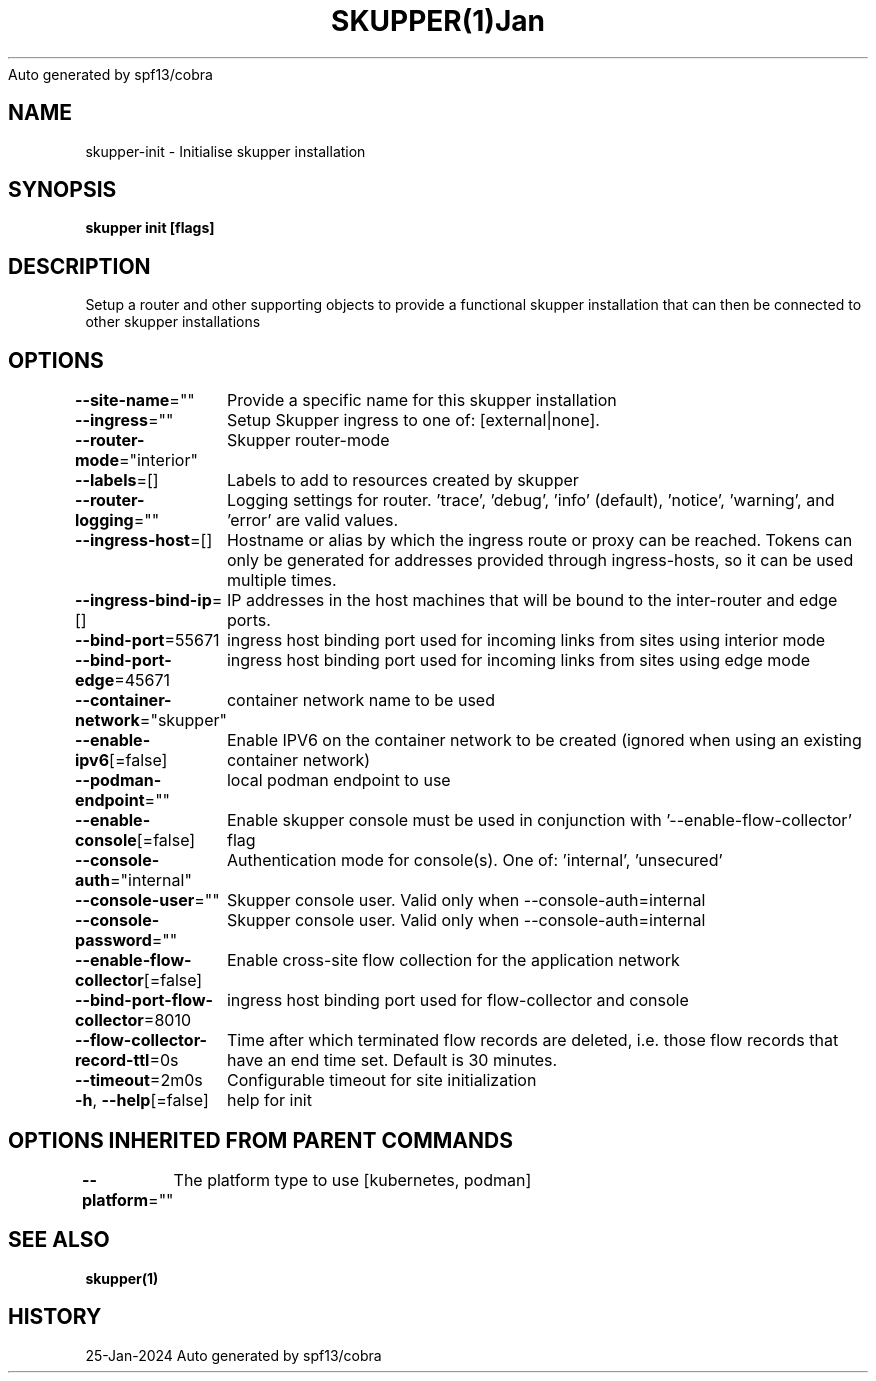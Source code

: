 .nh
.TH SKUPPER(1)Jan 2024
Auto generated by spf13/cobra

.SH NAME
.PP
skupper\-init \- Initialise skupper installation


.SH SYNOPSIS
.PP
\fBskupper init [flags]\fP


.SH DESCRIPTION
.PP
Setup a router and other supporting objects to provide a functional skupper
installation that can then be connected to other skupper installations


.SH OPTIONS
.PP
\fB\-\-site\-name\fP=""
	Provide a specific name for this skupper installation

.PP
\fB\-\-ingress\fP=""
	Setup Skupper ingress to one of: [external|none].

.PP
\fB\-\-router\-mode\fP="interior"
	Skupper router\-mode

.PP
\fB\-\-labels\fP=[]
	Labels to add to resources created by skupper

.PP
\fB\-\-router\-logging\fP=""
	Logging settings for router. 'trace', 'debug', 'info' (default), 'notice', 'warning', and 'error' are valid values.

.PP
\fB\-\-ingress\-host\fP=[]
	Hostname or alias by which the ingress route or proxy can be reached.
Tokens can only be generated for addresses provided through ingress\-hosts,
so it can be used multiple times.

.PP
\fB\-\-ingress\-bind\-ip\fP=[]
	IP addresses in the host machines that will be bound to the inter\-router and edge ports.

.PP
\fB\-\-bind\-port\fP=55671
	ingress host binding port used for incoming links from sites using interior mode

.PP
\fB\-\-bind\-port\-edge\fP=45671
	ingress host binding port used for incoming links from sites using edge mode

.PP
\fB\-\-container\-network\fP="skupper"
	container network name to be used

.PP
\fB\-\-enable\-ipv6\fP[=false]
	Enable IPV6 on the container network to be created (ignored when using an existing container network)

.PP
\fB\-\-podman\-endpoint\fP=""
	local podman endpoint to use

.PP
\fB\-\-enable\-console\fP[=false]
	Enable skupper console must be used in conjunction with '\-\-enable\-flow\-collector' flag

.PP
\fB\-\-console\-auth\fP="internal"
	Authentication mode for console(s). One of: 'internal', 'unsecured'

.PP
\fB\-\-console\-user\fP=""
	Skupper console user. Valid only when \-\-console\-auth=internal

.PP
\fB\-\-console\-password\fP=""
	Skupper console user. Valid only when \-\-console\-auth=internal

.PP
\fB\-\-enable\-flow\-collector\fP[=false]
	Enable cross\-site flow collection for the application network

.PP
\fB\-\-bind\-port\-flow\-collector\fP=8010
	ingress host binding port used for flow\-collector and console

.PP
\fB\-\-flow\-collector\-record\-ttl\fP=0s
	Time after which terminated flow records are deleted, i.e. those flow records that have an end time set. Default is 30 minutes.

.PP
\fB\-\-timeout\fP=2m0s
	Configurable timeout for site initialization

.PP
\fB\-h\fP, \fB\-\-help\fP[=false]
	help for init


.SH OPTIONS INHERITED FROM PARENT COMMANDS
.PP
\fB\-\-platform\fP=""
	The platform type to use [kubernetes, podman]


.SH SEE ALSO
.PP
\fBskupper(1)\fP


.SH HISTORY
.PP
25\-Jan\-2024 Auto generated by spf13/cobra
